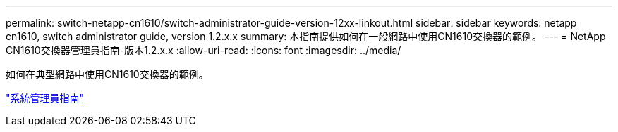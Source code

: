 ---
permalink: switch-netapp-cn1610/switch-administrator-guide-version-12xx-linkout.html 
sidebar: sidebar 
keywords: netapp cn1610, switch administrator guide, version 1.2.x.x 
summary: 本指南提供如何在一般網路中使用CN1610交換器的範例。 
---
= NetApp CN1610交換器管理員指南-版本1.2.x.x
:allow-uri-read: 
:icons: font
:imagesdir: ../media/


[role="lead"]
如何在典型網路中使用CN1610交換器的範例。

https://library.netapp.com/ecm/ecm_download_file/ECMP1117874["系統管理員指南"^]
